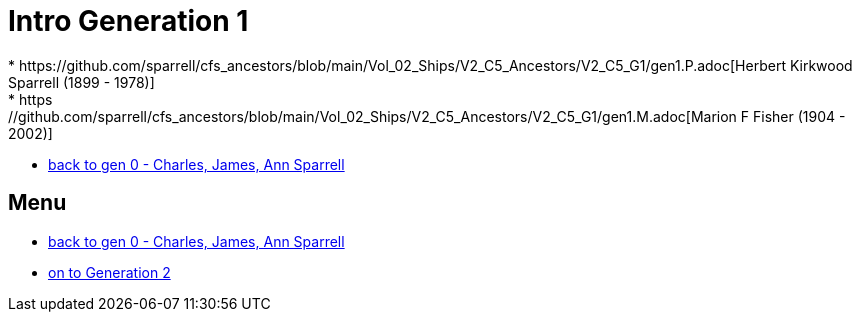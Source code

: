 = Intro Generation 1
* https://github.com/sparrell/cfs_ancestors/blob/main/Vol_02_Ships/V2_C5_Ancestors/V2_C5_G1/gen1.P.adoc[Herbert Kirkwood Sparrell (1899 - 1978)]
* https://github.com/sparrell/cfs_ancestors/blob/main/Vol_02_Ships/V2_C5_Ancestors/V2_C5_G1/gen1.M.adoc[Marion F Fisher (1904 - 2002)]
* https://github.com/sparrell/cfs_ancestors/blob/main/Vol_02_Ships/V2_C1_Principals/0_intro_principals.adoc[back to gen 0 - Charles, James, Ann Sparrell]

== Menu
* https://github.com/sparrell/cfs_ancestors/blob/main/Vol_02_Ships/V2_C1_Principals/0_intro_principals.adoc[back to gen 0 - Charles, James, Ann Sparrell]

* https://github.com/sparrell/cfs_ancestors/tree/blob/Vol_02_Ships/V2_C5_Ancestors/V2_C5_G2/[on to Generation 2]

